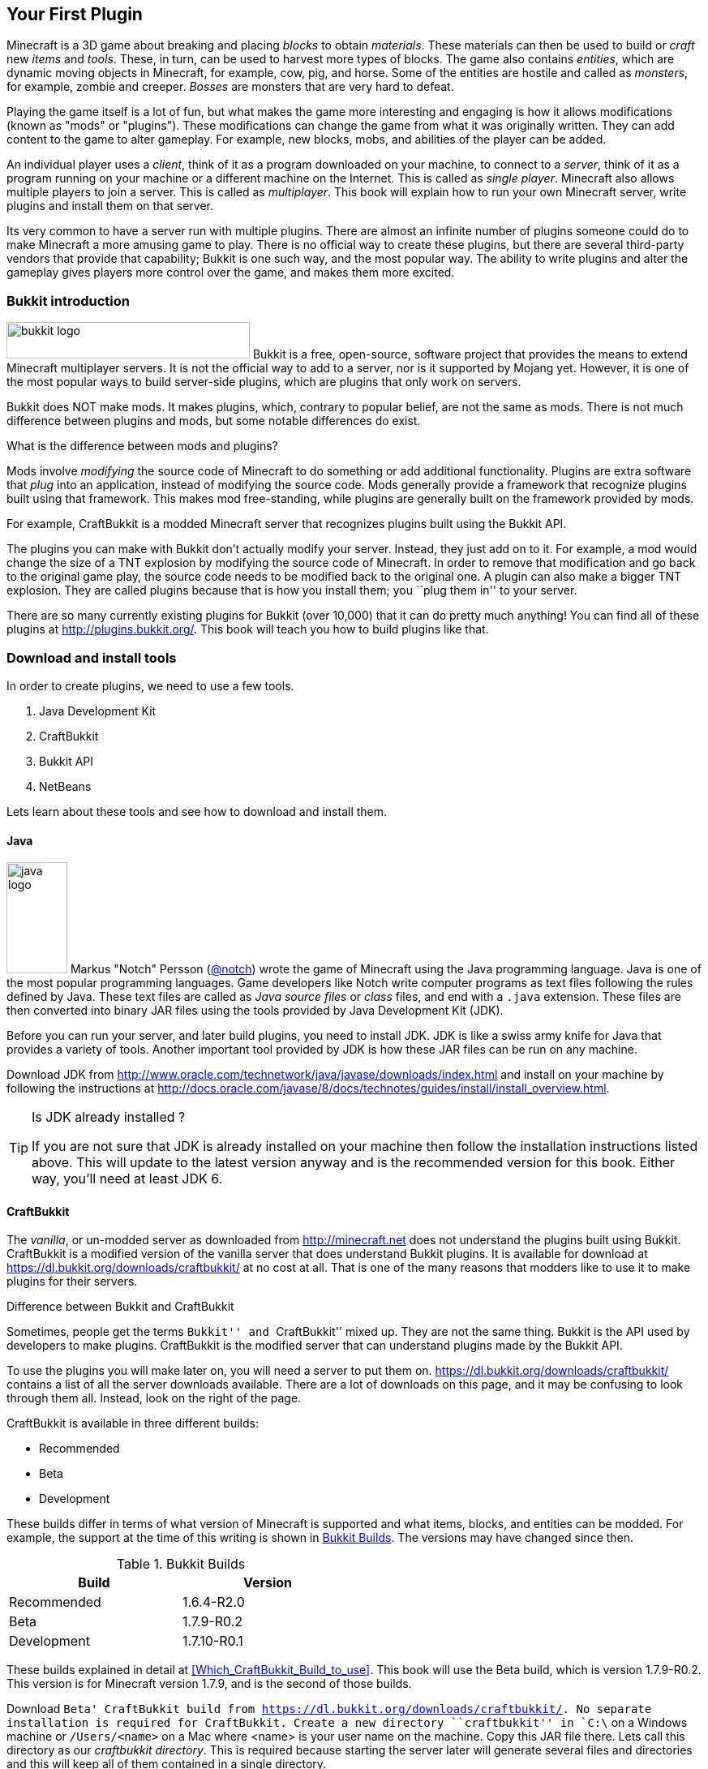 [[New_Chapter_1]]
== Your First Plugin

Minecraft is a 3D game about breaking and placing __blocks__ to obtain __materials__. These materials can then be used to build or __craft__ new __items__ and __tools__. These, in turn, can be used to harvest more types of
blocks. The game also contains __entities__, which are dynamic moving objects in Minecraft, for example, cow, pig, and horse. Some of the entities are hostile and called as __monsters__, for example, zombie and creeper. __Bosses__ are monsters that are very hard to defeat.

Playing the game itself is a lot of fun, but what makes the game more interesting and engaging is how it allows modifications (known as "mods" or "plugins"). These modifications can change the game from what it was originally written. They can add content to the game to alter gameplay. For example, new blocks, mobs, and abilities of the player can be added.

An individual player uses a __client__, think of it as a program downloaded on your machine, to connect to a __server__, think of it as a program running on your machine or a different machine on the Internet. This is called as __single player__. Minecraft also allows multiple players to join a server. This is called as __multiplayer__. This book will explain how to run your own Minecraft server, write plugins and install them on that server.

Its very common to have a server run with multiple plugins. There are almost an infinite number of plugins someone could do to make Minecraft a more amusing game to play. There is no official way to create these plugins, but there are several third-party vendors that provide that capability; Bukkit is one such way, and the most popular way. The ability to write plugins and alter the gameplay gives players more control over the game, and makes them more excited.

=== Bukkit introduction

image:images/bukkit-logo.png[width="300", height="45"] Bukkit is a free, open-source, software project that provides the means to extend Minecraft multiplayer servers. It is not the official way to add to a server, nor is it supported by Mojang yet. However, it is one of the most popular ways to build server-side plugins, which are plugins that only work on servers. 

Bukkit does NOT make mods. It makes plugins, which, contrary to popular belief, are not the same as mods. There is not much difference between plugins and mods, but some notable differences do exist.

.What is the difference between mods and plugins?
****
Mods involve __modifying__ the source code of Minecraft to do something or add additional functionality. Plugins are extra software that __plug__ into an application, instead of modifying the source code. Mods generally provide a framework that recognize plugins built using that framework. This makes mod free-standing, while plugins are generally built on the framework provided by mods.

For example, CraftBukkit is a modded Minecraft server that recognizes plugins built using the Bukkit API.
****

The plugins you can make with Bukkit don't actually modify your server. Instead, they just add on to it. For example, a mod would change the size of a TNT explosion by modifying the source code of Minecraft. In order to remove that modification and go back to the original game play, the source code needs to be modified back to the original one. A plugin can also make a bigger TNT explosion. They are called plugins because that is how you install them; you ``plug them in'' to your server.

There are so many currently existing plugins for Bukkit (over 10,000) that it can do pretty much anything! You can find all of these plugins at http://plugins.bukkit.org/. This book will teach you how to build plugins like that.

=== Download and install tools

In order to create plugins, we need to use a few tools. 

. Java Development Kit
. CraftBukkit
. Bukkit API
. NetBeans

Lets learn about these tools and see how to download and install them.

==== Java

image:images/java-logo.png[width="75", height="137"] Markus "Notch" Persson (http://twitter.com[@notch]) wrote the game of Minecraft using the Java programming language. Java is one of the most popular programming languages. Game developers like Notch write computer programs as text files following the rules defined by Java. These text files are called as __Java source files__ or __class__ files, and end with a `.java` extension. These files are then converted into binary JAR files using the tools provided by Java Development Kit (JDK).

Before you can run your server, and later build plugins, you need to install JDK. JDK is like a swiss army knife for Java that provides a variety of tools. Another important tool provided by JDK is how these JAR files can be run on any machine.

Download JDK from http://www.oracle.com/technetwork/java/javase/downloads/index.html and install on your machine by following the instructions at http://docs.oracle.com/javase/8/docs/technotes/guides/install/install_overview.html.

.Is JDK already installed ?
[TIP]
====
If you are not sure that JDK is already installed on your machine then follow the installation instructions listed above. This will update to the latest version anyway and is the recommended version for this book. Either way, you'll need at least JDK 6.
====

==== CraftBukkit

The __vanilla__, or un-modded server as downloaded from http://minecraft.net does not understand the plugins built using Bukkit. CraftBukkit is a modified version of the vanilla server that does understand Bukkit plugins. It is available for download at https://dl.bukkit.org/downloads/craftbukkit/ at no cost at all. That is one of the many reasons that modders like to use it to make plugins for their servers.

.Difference between Bukkit and CraftBukkit
****
Sometimes, people get the terms ``Bukkit'' and ``CraftBukkit'' mixed up. They are not the same thing. Bukkit is the API used by developers to make plugins. CraftBukkit is the modified server that can understand plugins made by the Bukkit API.
****

To use the plugins you will make later on, you will need a server to put them on. https://dl.bukkit.org/downloads/craftbukkit/ contains a list of all the server downloads available. There are a lot of downloads on this page, and it may be confusing to look through them all. Instead, look on the right of the page.

CraftBukkit is available in three different builds:

- Recommended
- Beta
- Development

These builds differ in terms of what version of Minecraft is supported and what items, blocks, and entities can be modded. For example, the support at the time of this writing is shown in <<Bukkit_Builds>>. The versions may have changed since then.

[[Bukkit_Builds]]
.Bukkit Builds
[width="50%"]
|====
| Build | Version

| Recommended | 1.6.4-R2.0
| Beta | 1.7.9-R0.2
| Development | 1.7.10-R0.1
|====

These builds explained in detail at <<Which_CraftBukkit_Build_to_use>>. This book will use the Beta build, which is version 1.7.9-R0.2. This version is for Minecraft version 1.7.9, and is the second of those builds.

Download `Beta' CraftBukkit build from https://dl.bukkit.org/downloads/craftbukkit/. No separate installation is required for CraftBukkit. Create a new directory ``craftbukkit'' in `C:\` on a Windows machine or `/Users/<name>` on a Mac where <name> is your user name on the machine. Copy this JAR file there. Lets call this directory as our __craftbukkit directory__. This is required because starting the server later will generate several files and directories and this will keep all of them contained in a single directory. 

==== NetBeans

image:images/netbeans-logo.png[height="82", width="223"] A Bukkit plugin is a JAR file and requires a specific directory structure with Java and configuration files in it. These files have a lot of similarities but also contain some basic differences like plugin name, different commands they offer, and of course the functionality itself. These directories and files can be manually created every time by going into Explorer for Windows or Finder for Mac. That does help you understand the directory layout better, and might be interesting for the first couple of times. However, we plan to write a lot of plugins in this book. So we need to think of an efficient way to create these directories and files.

To create the plugin, we will be using a recipe to generate our __project__. The project contains the entire source code, plus configuration files, to make the plugin. This recipe allows us to create a project to start with. We will call this recipe as the __Bukkit Recipe__ throughout this book. It simplifies the task of making plugins so you can focus on the more important and fun stuff, such as bigger TNT explosions.

So, how do you use this recipe?

This can be accomplished with an __IDE__, or an __integrated development environment__. An IDE is a tool that has a way to edit files, a way to package and run those files, and a debugger for finding issues with the files. There are many IDEs available for use, but this book will use NetBeans IDE for creating our plugins.

The two important parts of an IDE are the file editor and the packager. The file editor lets you edit separate code files in the project, while the packager puts them together into one file. In our case, that file is the plugin JAR file.

NetBeans is a free tool that runs on Macintosh, Windows, Linux, and other operating systems that has JDK installed already. This book will use it for creating plugins.

Download NetBeans from https://netbeans.org/downloads/. Make sure to click on ``Download'' button in ``Java SE'' column as shown in <<NetBeans_download>>.

[[NetBeans_download]]
.NetBeans download
image::images/netbeans-download.png["NetBeans Download"]

Install NetBeans following the instructions at https://netbeans.org/community/releases/80/install.html.

If you do have a prior version of NetBeans, its recommended to install this new version anyway since it is much faster and easier to work with.

=== Start Minecraft server

CraftBukkit JAR file and JDK are required to start Minecraft server.

Navigate to our craftbukkit directory in a Command Prompt on a Windows machine or Terminal in Macintosh. Type in `java -jar craftbukkit-1.7.9-R0.2.jar`.

`java -jar <file name>` is the generic command for starting any JAR file. In this case, we are starting the server jar file, which starts the Minecraft server.

[TIP]
.java command not found
====
If running the server shows an error as `java: Command not found' or `java: No such file or directory' then you need to make sure the tools bundled with JDK can be invoked from Command Prompt or Terminal. Follow the instructions from http://docs.oracle.com/javase/tutorial/essential/environment/paths.html to set up PATH envinronment variable.
====

Running this command will display a lot of messages on your command promt or terminal. It may look confusing at first but there is relevant for each and every line. However two messages in the output are important to understand, and are shown in <<Start_Server_Output>>.

[[Start_Server_Output]]
.Output from Minecraft server start
====
[source, text]
----
[21:29:37 INFO]: Starting minecraft server version 1.7.9 <1>
...
[21:29:37 INFO]: Default game type: SURVIVAL <2>
----
====

<1> Shows that Minecraft server version is 1.7.9, which is the right version.
<2> Shows the default game mode is Survival. It is much easier to test these plugins in Creative, but for now, you can stay in Survival.

Starting a server for the first time in a new directory will create some new directories and files. These are all important to the server, but the only one that is important to us is the `plugins` directory.

Another important part about servers is joining them. Without being able to log onto a server, you cannot test your plugins. To log onto the server: 

. Click on the ``Multiplayer'' tab on the Minecraft home screen
. Click on ``Direct Connect'' 
. Enter ``localhost'' in the ``Server Adress'' box 
. Click ``Join Server''

``localhost'' is a special name reserved for everybody's local machine. What you are doing is telling Minecraft to join the server running on your computer. Plugins will be installed on this server later.

Lets create our plugin and see how this directory is used.

=== Create the plugin

This section will walk you through the steps of creating a plugin. Don't panic if they seem unfamiliar at first. We'll be using steps multiple times through out the book and you'll be an expert at them pretty quickly.

The steps are outlined in <<Steps_for_creating_a_plugin>>:

. Generate a project as a placeholder to contain different files
. Author Java and configuration files, create new images, etc. in the project
. Package the project in a JAR file
. Copy the JAR file to CraftBukkit's `plugins` directory

[[Steps_for_creating_a_plugin]]
.Steps for creating a plugin
image::images/steps-for-creating-plugin.png[]

NetBeans helps us simplify all of these steps. Lets create our first plugin.

Our first plugin will send a message to the server console every time a player joins or leaves the server. Minecraft already does that, but the message contains many elements that may not be useful to whoever is reading it. These elements can make the message confusing. The message looks something like <<Player_Join_Server_Message>>.

[[Player_Join_Server_Message]]
.Message shown on player login
====
[source, text]
----
[17:31:18 INFO]: Adityagupta[/127.0.0.1:51180] logged in with entity id 462 at ([world] 19.27553977561729, 18.113231330555088, -68.8607335912105)
----
====

This plugin will make the console print another message, but it will be much simpler. Each plugin needs to have a name, this plugin will be called ``Player Entry/Exit''.

==== Generate project

NetBeans will be used to create the project.

.How to start NetBeans
[TIP]
====
On Windows, NetBeans can be started by clicking on ``Start'', selecting the NetBeans group, and clicking on NetBeans icon. NetBeans icon image:images/netbeans-icon.png[height="32", width="32"]. In Macintosh, click on NetBeans icon in ``Applications''.  
====

To create the project, start NetBeans, and create a new project by selecting ``File'', ``New Project...'' as shown in <<Create_new_project_in_NetBeans>>.

[[Create_new_project_in_NetBeans]]
.Create new project in NetBeans
image::images/netbeans-create-new-project.png[]

[NOTE]
====
The images are captured from a Windows machine and so the menu will look different if you are using a different operating system.
====

NetBeans allows you to create many different types of projects, but we want to create a project from Maven Archetype. This is what allows us to specify the recipe that has been precreated for you. You may wonder how and where this recipe is downloaded from. For curious readers, more details are available in <<Maven>>.

To do this, select ``Maven'' and ``Project from Archetype'' as shown in <<Create_new_project_in_NetBeans_from_Maven_archetype>>.

[[Create_new_project_in_NetBeans_from_Maven_archetype]]
.Create new project in NetBeans from Maven archetype
image::images/netbeans-create-project-from-archetype.png[]

This will display a list of many recipes, but we want to select our Bukkit Recipe. In the ``Search:'' box, type ``bukkit-template'', because that is the name of our recipe.

This recipe does not come with NetBeans. Instead, it is downloaded from Internet and installed on your machine. So make sure you are connected to the Internet when you try this step.

[[Select_Bukkit_archetype]]
.Select Bukkit archetype
image::images/netbeans-create-plugin-sample-archetype.png[]

IMPORTANT: Although NetBeans allows you to change other values, you must not change them, becuase if you do, the correct recipe will not be chosen.

At the time this book was written, the latest version of Bukkit was version 1.7.9-R0.2. The corresponding recipe version is 1.5. As newer versions of Bukkit are released, the recipe's version will change as well.

[WARNING]
.Bukkit Recipe version
====
If the version in the creation screen is incorrect, change it to 1.5.
====

Click on ``Next'' to accept the values and continue with the creation of the plugin. You should see a screen like <<PlayerEntryExit_Plugin_Details_Image>>.

[[PlayerEntryExit_Plugin_Details_Image]]
.PlayerEntryExit plugin details
image::images/netbeans-create-plugin-playerentryexit.png[]

There are many important values in this screen:

. Change the ``Project Name'' to ``PlayerEntryExit'', or whatever name you like. The Project Name defines the name of the plugin. Normally, you would keep the first letter of all words capital so you can distinguish between words. Spaces and characters like ``;'', ``.'', and ``)'' are not allowed in the name.
. ``Project Location'' is the location of a directory where you would like to store all of your plugins. It is recommended to define one directory where all the plugins will be stored. For convenience, create ``plugins'' directory `C:\` on Windows or `/Users/<name>` on Mac where <name> is your username.
+
[TIP]
====
Its recommended to keep all the plugins in the same directory. This makes it easy to zip them all together and share with your minecraft buddies.
====
+
. ``Group Id'' uniquely identifies your plugin amongst all the plugins that you create. For example, you can change this value to ``org.yourname.bukkit.plugins''. Make sure to replace ``yourname'' with your name. This value will be same for all plugins created in this book.
. ``Version'' defines the first version of your plugin. The default value of this field follows the standard version naming convention and typically does not need to be updated.
. If the ``Group Id'' value is changed, then the ``Package'' value is accordingly updated. For simplicity, its better to accept this value.
. In the ``Additional Creation Properties'', click in the text box under the ``Value'' column and type the value of craftbukkit directory from your machine. This will be used to install the generated plugin JAR file to the plugins directory of your server. This directory name must match the directory where your server was started, `C:\craftbukkit` or `\Users\<username>\craftbukkit` in our case.
+
The directory path shown is from a Windows machine. It will be different if your machine has a different operating system.

Clicking on ``Finish'' button creates your plugin project and shows the structure in <<Player_EntryExit_Plugin_Default_Structure_Image>>. It will be located on the left-hand side of the IDE.

[[Player_EntryExit_Plugin_Default_Structure_Image]]
.Player Entry/Exit plugin directory structure
image::images/netbeans-create-plugin-playerentryexit-directory-structure.png[]

This structure contains the files that make your plugin work. ``Source Packages'' contains the Java source files. ``Other Sources'' contains the configuration files. ``Project Files'' has some other files required for creating the JAR file.

If you click on the ``+'' signs next to ``Source Packages'', ``Other Sources'', or ``Project Files'', it will expand them to let you see what's inside. An expanded directory structure with those three directories open looks like as shown in <<Expanded_Project_Structure_Player_EntryExit_Plugin_Image>>.

[TIP]
====
You can also click on the ``-'' signs to close the structure.
====

[[Expanded_Project_Structure_Player_EntryExit_Plugin_Image]]
.Player Entry/Exit plugin expanded directory structure
image::images/netbeans-create-plugin-playerentryexit-directory-structure-expanded.png[]

The key points in <<Expanded_Project_Structure_Player_EntryExit_Plugin_Image>> are explained:

. ``Source Packages'' shows the ``org.devoxx4kids.Bukkits.plugins.playerentryexit'' Java _package_. Package is a Java concept that allows to keep similar Java files together. For example, Java files for entities can be in one package, all files for enchantments can be in a different package, and so on. This allows an easy organization of a large number of Java files easily. In our case, ``MyPlugin.java'' file is in the shown package.
+
[TIP]
====
Each Java file is a text-based file, and ends with `.java` extension.
====
+
. ``Other Sources'' has ``plugin.yml''. This file is used to provide basic information about the plugin such as plugin name, author, vesion, and the commands exposed by the plugin.
. ``Project Files'' has ``pom.xml''. This file provides some information about how the project will be turned into a single JAR file and how it can be installed on your server. The most important information is the version of the CraftBukkit JAR file being used.

Click on ``MyPlugin.java'' to see the code shown in <<PlayerEntryExit_MyPlugin_java>>. It is shown in the large middle section of the IDE.

[[PlayerEntryExit_MyPlugin_java]]
.MyPlugin.java in Player Entry/Exit plugin
====
[source,java]
----
package org.devoxx4kids.bukkit.plugins.playerentryexit;

import java.util.logging.Level;
import org.Bukkit.plugin.java.JavaPlugin;

public class MyPlugin extends JavaPlugin {
    // This code is called after the server starts and after the /reload command
    @Override
    public void onEnable() {
        getLogger().log(Level.INFO, "{0}.onEnable()",
            this.getClass().getName()); 
    }

    // This code is called before the server stops and after the /reload command
    @Override
    public void onDisable() {
        getLogger().log(Level.INFO, "{0}.onDisable()", 
            this.getClass().getName());
    }
}
----
====

Most of the code in this file is a Java _class_, which in this case is named `MyPlugin` (as you can see on the third line). This is our first Java class and follows the syntax defined by the Java programming langauge. There is no need to worry too much about different Java keywords, parentheses, and formatting in this code. 

The key part to understand is that this class contains two _methods_, which is where you keep the code that actually does something. The two methods in this class are called `onEnable()` and `onDisable()`. (Don't worry about the ``public void''"'' stuff; we'll explain that later.) Most method names are verbs, which indicate what the code in the method does. 

The two methods in this code are made to run when the plugin is enabled and disabled.

==== Register and create the listener

One of the ways Bukkit plugins are created is listening for different __events__ in __listeners__. Events are something that happens in your world such as player breaks a block, an entity explodes, or a recipe completed in a crafting table. These events are ``handled'' using Event Handlers in Listener classes. 

Event Handlers are methods written in a Java class bundled with the plugin. These methods perform the action required when the particular event occurs, such as displaying a message to the player when a particular block is placed or broken. The Java class itself is called the ``Listener'' because its methods are listening for the events. Lets create a Listener and add Event Handler to them.

We need to make sure that the listener is registered before the player can play the game. This will ensure that any events are correctly handled by the listener. We'll look at what these events little later in this chapter. For now, the appropriate place to add the listener would be in the `onEnable()` method, as this method is called when the plugin is enabled. Registering a listener requires us to add a little bit of Java code. Lets add that code first, and then we'll understand it.

Add the line shown in <<Player_EntryExist_Register_Listener>> to `onEnable()` method of `MyPlugin` class. Click after the `{` right next to `onEnable()`, then press Enter to make a new line. Copy and paste the code there.

[[Player_EntryExist_Register_Listener]]
.Registering the Player Entry/Exit Listener
====
[source,java]
----
getServer()
    .getPluginManager()
    .registerEvents(
        new PlayerEntryExitListener(getLogger()), 
        this);
----
====

This code may look confusing at first but it has been formatted so that you can read it easily. Don't worry about `()`, `.`, `this`, and `new` for now, this is explained in <<Getting_Started_with_Java>>. This method obtains the CraftBukkit server where the plugin is installed, gets a manager to interact with different plugins, and register the event listener named `PlayerEntryExitListener`. Simple, isn't it ?

The new listener class needs to be created next. NetBeans simplifies the creation of this file. Next to the line you just created, there should be a stop sign. 

[TIP]
====
The stop sign (
image:images/netbeans-error-stopsign-1.png[] or 
image:images/netbeans-error-stopsign-2.png[] ) is shown on the left side of your code to indicate a syntax error. That way, you can fix the error before building the plugin. The plugin cannot be built if it contains errors. Generally the error can be fixed by clicking on the stop sign to open a list of suggested fixes.
====

The purpose of the stop sign is to inform that there is an error. Click on the stop sign to open a drop-down menu with three options in it as shown in <<Creating_Player_EntryExit_Listener_From_DropDown_Menu>>. The one you want to select is `Create class 'PlayerEntryExitListener' with constructor "PlayerEntryExitListener(java.util.logging.Logger)" in package org.devoxx4kids.bukkit.plugins.playerentryexit`.

[[Creating_Player_EntryExit_Listener_From_DropDown_Menu]]
.Creating the PlayerEntryExitListener
image::images/netbeans-create-plugin-playerentryexit-create-listener.png[]

This will automatically create a new file `PlayerEntryExitListener` and opens it in the IDE. It looks like as shown in <<Player_EntryExist_Listener_Source_File>>.

[[Player_EntryExist_Listener_Source_File]]
.PlayerEntryExitListener Java source
====
[source,java]
----
package org.devoxx4kids.bukkit.plugins.playerentryexit; <1>

import java.util.logging.Logger; <2>
import org.bukkit.event.Listener;

class PlayerEntryExitListener implements Listener { <3>

    public PlayerEntryExitListener(Logger logger) { <4>
    }

}
----
====

Some key Java concepts to be understood in this code:

<1> Each class belongs to a package. This is identified using `package` keyword in Java, a space, followed by the package name, and ended by `;`.
<2> A Java class can use other Java classes from different packages. These classes need to be _imported_ so that they can be referred to within the code. This class is importing two classes, `java.util.logging.Logger` is from Java and `org.bukkit.event.Listener` is from Bukkit. Any package name starting with `java.` comes from Java and any package name starting with `org.bukkit.` comes from Bukkit.
<3> A special method is created in the class that has the exact same name as of the class. This method is called as _constructor_ of the class. This method also takes a _parameter_ (we'll explain this shortly), in this case `Logger` is a JDK class that allows to log statements.

When a file is created, it shows up in the middle part of the IDE. You can make changes to it there.

Lets change this code, or the constructor specifically, as shown in <<PlayerEntryExitListener_updated_method>>.

[[PlayerEntryExitListener_updated_method]]
.PlayerEntryExitListener updated method
====
[source,java]
package org.devoxx4kids.bukkit.plugins.playerentryexit;

import java.util.logging.Logger;
import org.Bukkit.event.Listener;

class PlayerEntryExitListener implements Listener {

	Logger logger; <1>

    public PlayerEntryExitListener(Logger logger) {
    	this.logger = logger; <2>
    }

}
====

This will allow us to log the message in Minecraft server log using `logger`.

Now, we will have to add some methods in the class so that it can listen for players joining and leaving the server.

==== Add event handlers

Finally, we will have to add the methods that ``listen'' for players joining and leaving the server in Listener. The events are generated by the server and identified by predefined Java classes in the Bukkit API. For example, `PlayerJoinEvent` is an event called when a player joins the server and `PlayerQuitEvent` is an event called when a player leaves the server. A complete list of these events is defined in Bukkit API but you don't need to worry about it for now. These will be explained in <<Bukkit_documentation>>.

For now, lets take a look at the methods that need to be added in <<PlayerEntryExit_Listener_methods>>.

[[PlayerEntryExit_Listener_methods]]
.Listener methods for Player Entry/Exit plugin
====
[source,java]
----
@EventHandler <1>
public void playerJoin(PlayerJoinEvent event){ <2>
    logger.log(Level.INFO, 
        "{0} has joined the server.", event.getPlayer().getName()); <3>
}
    
@EventHandler
public void playerLeave(PlayerQuitEvent event){ <4>
    logger.log(Level.INFO, 
        "{0} has left the server.", event.getPlayer().getName());
}
----
====

There are some important parts in this code:

<1> Any method of this class can be marked to ``listen'' for events. Such a method needs to be marked with `@EventHandler`. The `@` at the beginning indicates that this is a _Java annotation_ which allows Java to define special marks in the code. The exact behavior of the annotation is defined by Bukkit.
+
The name of the method, `playerJoin` in this case, does not matter, just placing the marker above the method is important.
+
Each Java method may optionally take _parameters_ and provide a slightly different behavior based upon their value. Each parameter has a type and a name associated with it. Multiple parameters are separated by a comma. All the parameters are specified between `(` and `)` after the method's name. So the method `playerJoin()` takes one parameter of the type `PlayerJoinEvent` with the parameter name `event`. This parameter name can be used through out the method to access the value passed by whoever invoked this method.
+
<2> This method is called when a player joins the server. This is identified by the `PlayerJoinEvent` parameter, which as explained earlier, is an event created by Minecraft server and captured as a Bukkit class.
<3> This line logs the message stating that a player has joined the server. The text is `playername has joined the server.` where `playername` is value returned from `event.getPlayer().getName()`.
<4> The second method does the same thing, but listens for a player leaving the server, as defined by the `PlayerQuitEvent` parameter. Of course, the message now says `playername has left the server`.

You are now done adding functionality to your Listener. The complete code should look like as shown in <<Player_EntryExit_complete_Listener>>.

[[Player_EntryExit_complete_Listener]]
.Player Entry/Exit plugin complete Listener
====
[source,java]
----
package org.devoxx4kids.bukkit.plugins.playerentryexit;

import java.util.logging.Level;
import java.util.logging.Logger;
import org.bukkit.entity.Player;
import org.bukkit.event.EventHandler;
import org.bukkit.event.Listener;
import org.bukkit.event.player.PlayerJoinEvent;
import org.bukkit.event.player.PlayerQuitEvent;

public class PlayerEntryExitListener implements Listener {
    
    Logger logger;

    public PlayerEntryExitListener(Logger logger) {
        this.logger = logger;
    }
    
    @EventHandler
    public void playerJoin(PlayerJoinEvent event){
        logger.log(Level.INFO, 
            "{0} has joined the server.", event.getPlayer().getName());
    }
    
    @EventHandler
    public void playerLeave(PlayerQuitEvent event){
        logger.log(Level.INFO,
            "{0} has left the server.", event.getPlayer().getName());
    }

}
----
====

==== Build and install the plugin

Now, we will have to install the plugin into your server.

We can't just put the plugin source directory into it; that wouldn't work. Computers undertand binary code. So we'll have to use JDK to generate the JAR file. This will require a few steps in order to install the plugin:

. Create a JAR file from your plugin Java source files and configuration files
. Copy that JAR file into the ``plugins'' directory in your server directory
. Restart your server and check that the plugin is correctly installed

Fortunately, this is not too hard, but you will have to pay attention!

First of all, you will have to turn the plugin source and configuration files into a JAR file. In NetBeans, if you right-click on your project in the Projects window, a drop-down menu will appear with many options on it as shown in <<Build_the_plugin>>.

[[Build_the_plugin]]
.Build the plugin
image::images/netbeans-create-plugin-sample-build.png["Build the plugin"]

The one you want is called ``Build'', so select that.

Clicking on ``Build'' will generate the JAR file and also copy it to the ``plugins'' directory of your server.

When you click on ``Build'', a console window in NetBeans will pop up at the bottom of your screen as shown in <<NetBeans_console_window>>.

[[NetBeans_console_window]]
.NetBeans console window
image::images/netbeans-create-plugin-sample-console-window.png[]

.NetBeans output window
[TIP]
====
If NetBeans Output window does not show up or you accidentally closed it, then you can click on Window -> Projects menu to bring this window back.
====

Messages will start appearing in the log as the plugin JAR file is built and installed in the ``plugins'' directory. If the plugin is successfully built, you should see the output as shown in <<Clean_and_build_log>>.

[[Clean_and_build_log]]
.Clean and build log
====
[source,text]
[listing]
...........................
[antrun:run]
Executing tasks
     [copy] Copying 1 file to C:\Users\Aditya\Desktop\craftbukkit\plugins <1>
Executed tasks
------------------------------------------------------------------------
BUILD SUCCESS <2>
------------------------------------------------------------------------
...........................
====

There are two important things in this part of the log:

<1> Tells you that the generated plugin is installed in this directory.
<2> If this line says `BUILD SUCCESS`, then your plugin was built correctly. Otherwise, the plugin was not built correctly.

[WARNING]
====
Any errors during building the plugin JAR file are highlighted in the console window as shown in <<A_sample_error>>. By default, the generated sample plugin should work as is. But these errors could occur if you mistakenly typed something in the source files before clicking on ``Build''.
====

[[A_sample_error]]
.A sample error
image::images/netbeans-create-plugin-sample-error.png[]

The best way to fix it is to delete the plugin directory and regenerate it again using the instructions in <<Create_Sample_Plugin>>.

==== Verify that it works

Clicking that one simple ``Build'' menu item created the JAR file and deployed it in the ``plugins'' directory of our server as well. We just need to restart our server now.

The deployed plugin can be reloaded by giving the `reload` command in server console as shown in <<Reloading_PlayerEntryExit_Plugin>>. This will print the following message in the server console.

[[Reloading_PlayerEntryExit_Plugin]]
.Reloading your server
====
[source, text]
----
>reload
[21:32:33 INFO]: [sample] Loading playerentryexit v1.0-SNAPSHOT <1>
[21:32:33 INFO]: [sample] Enabling playerentryexit v1.0-SNAPSHOT <2>
[21:32:33 INFO]: [sample] org.devoxx4kids.bukkit.plugins.playerentryexit.MyPlugin.onEnable() <3>
[21:32:33 INFO]: Server permissions file permissions.yml is empty, ignoring it
[21:32:33 INFO]: CONSOLE: Reload complete.
----
====

<1> This message is printed by CraftBukkit to indicate that the plugin is now loaded.
<2> This message is printed by CraftBukkit to indicate that the plugin is now enabled.
<3> This message is printed from the `onEnable` method of `MyPlugin` class.

Now that the plugin has been successfully installed, lets make sure the plugin actually works. Join your server. You should see a message in the console saying that `playername joined the server` where `playername` should be your Minecraft account name.

Disconnect from the server and check for the message `playername has left the server` in the console. Connect to the server again to see the message `playername has joined the server`. Disconnect and connect a couple of times just to celebrate the creationf of your first plugin! Don't forget to check for messages in the console.

Another way to confirm that the plugin is indeed installed on the server is by issuing the `plugins` command in server as shown in <<Check_the_list_of_installed_plugins_on_server>>.

[[Check_the_list_of_installed_plugins_on_server]]
.Check the list of installed plugins on server
====
[source, text]
----
>plugins
[15:23:06 INFO]: Plugins (1): playerentryexit
----
====

The list here shows that only ``playerentryexit'' plugin is installed. If you have moved ahead, and installed other plugins, then those will be shown here as well.

=== Summary

This chapter explained the key components to create a plugin. Your machine was setup with the tools required to create a plugin. A simple CraftBukkit server was started and we explained how you can use Minecraft launcher to connect to this server. Bukkit Recipe and how it simplifies the creation of a plugin was introduced. This recipe will be used in subsequent chapters to create other plugins. Finally we packaged, installed, and verified the plugin to our server.

Even though this was a simple plugin but it showed the most important pieces to create a plugin. It also taught some fundamental Bukkit concepts like Listeners and Event Handlers. Basic Java concepts like annotations, methods, and method parameters were introduced as well.

Now that we know how to make a simple plugin, we can move on to build more advanced plugins. The next few chapters will be based upon this chapter and make more plugins. They will start off simple like this one, and get more complicated along the way.

Lets keep reading and make some fun plugins!
